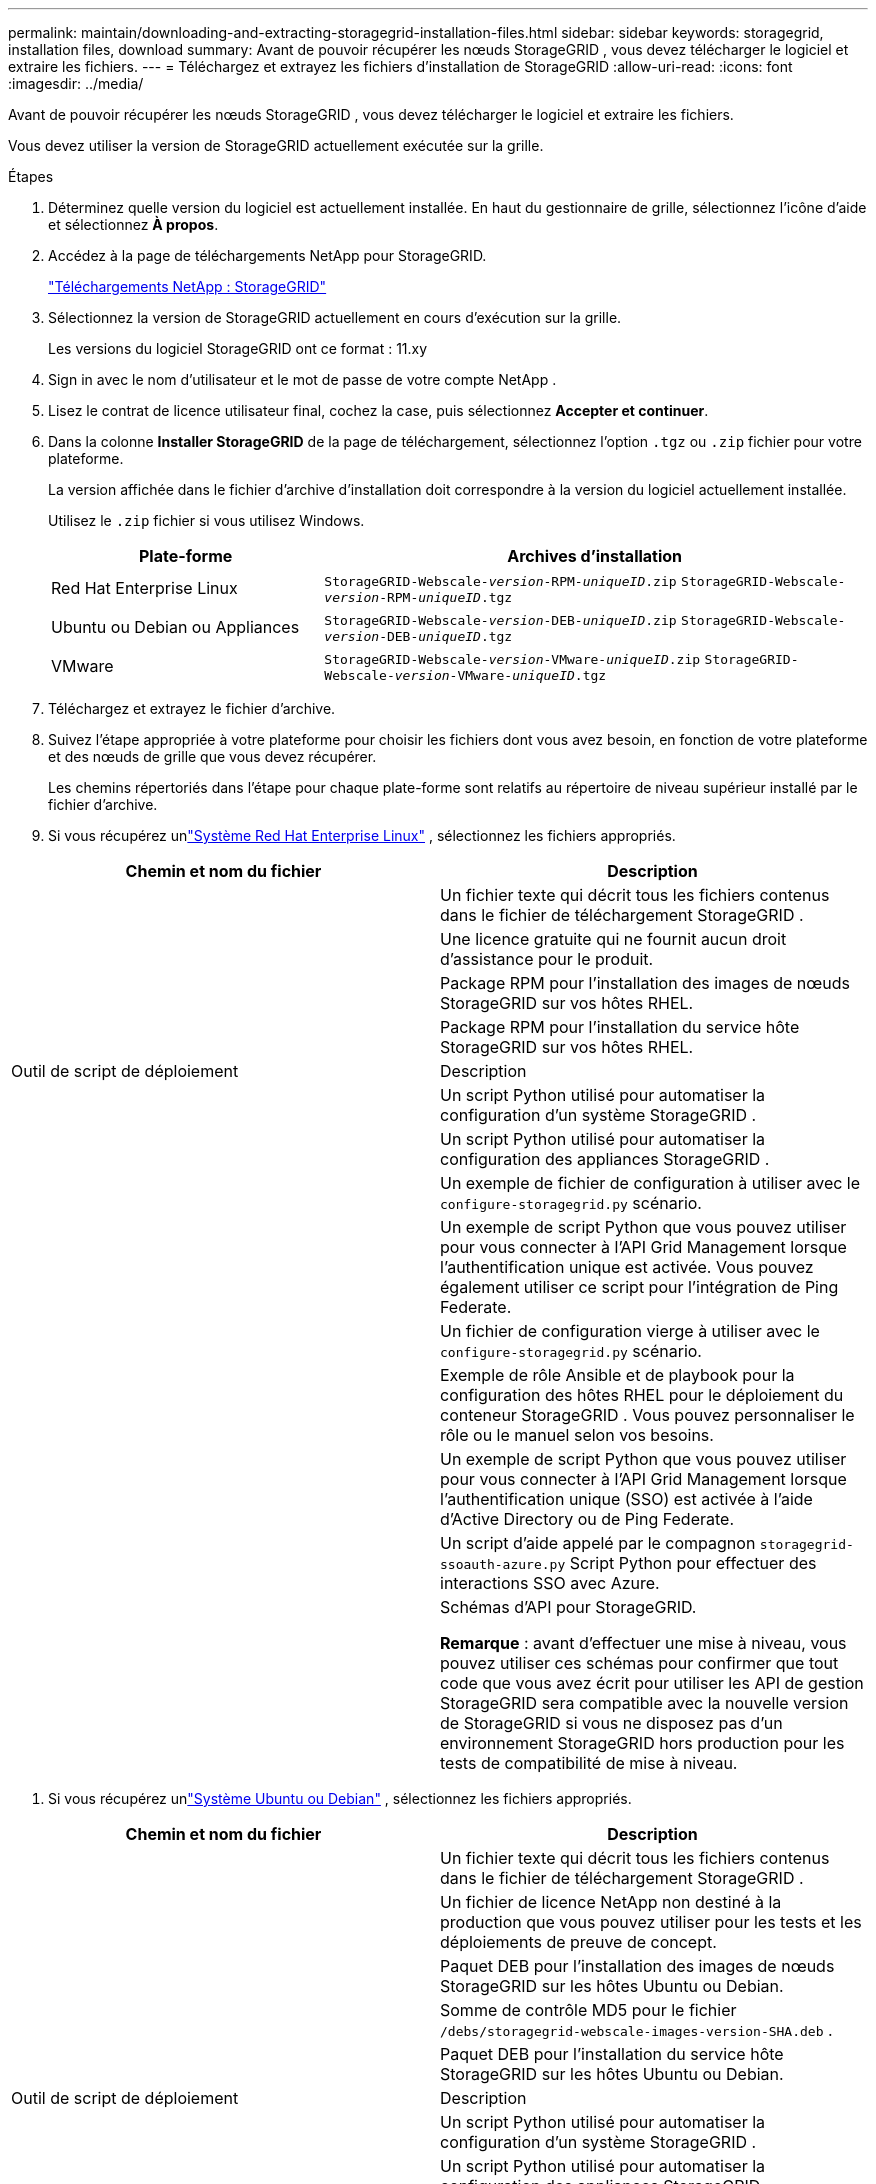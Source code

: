 ---
permalink: maintain/downloading-and-extracting-storagegrid-installation-files.html 
sidebar: sidebar 
keywords: storagegrid, installation files, download 
summary: Avant de pouvoir récupérer les nœuds StorageGRID , vous devez télécharger le logiciel et extraire les fichiers. 
---
= Téléchargez et extrayez les fichiers d'installation de StorageGRID
:allow-uri-read: 
:icons: font
:imagesdir: ../media/


[role="lead"]
Avant de pouvoir récupérer les nœuds StorageGRID , vous devez télécharger le logiciel et extraire les fichiers.

Vous devez utiliser la version de StorageGRID actuellement exécutée sur la grille.

.Étapes
. Déterminez quelle version du logiciel est actuellement installée.  En haut du gestionnaire de grille, sélectionnez l’icône d’aide et sélectionnez *À propos*.
. Accédez à la page de téléchargements NetApp pour StorageGRID.
+
https://mysupport.netapp.com/site/products/all/details/storagegrid/downloads-tab["Téléchargements NetApp : StorageGRID"^]

. Sélectionnez la version de StorageGRID actuellement en cours d’exécution sur la grille.
+
Les versions du logiciel StorageGRID ont ce format : 11.xy

. Sign in avec le nom d’utilisateur et le mot de passe de votre compte NetApp .
. Lisez le contrat de licence utilisateur final, cochez la case, puis sélectionnez *Accepter et continuer*.
. Dans la colonne *Installer StorageGRID* de la page de téléchargement, sélectionnez l'option `.tgz` ou `.zip` fichier pour votre plateforme.
+
La version affichée dans le fichier d'archive d'installation doit correspondre à la version du logiciel actuellement installée.

+
Utilisez le `.zip` fichier si vous utilisez Windows.

+
[cols="1a,2a"]
|===
| Plate-forme | Archives d'installation 


 a| 
Red Hat Enterprise Linux
| `StorageGRID-Webscale-_version_-RPM-_uniqueID_.zip` 
`StorageGRID-Webscale-_version_-RPM-_uniqueID_.tgz` 


 a| 
Ubuntu ou Debian ou Appliances
| `StorageGRID-Webscale-_version_-DEB-_uniqueID_.zip` 
`StorageGRID-Webscale-_version_-DEB-_uniqueID_.tgz` 


 a| 
VMware
| `StorageGRID-Webscale-_version_-VMware-_uniqueID_.zip` 
`StorageGRID-Webscale-_version_-VMware-_uniqueID_.tgz` 
|===
. Téléchargez et extrayez le fichier d'archive.
. Suivez l’étape appropriée à votre plateforme pour choisir les fichiers dont vous avez besoin, en fonction de votre plateforme et des nœuds de grille que vous devez récupérer.
+
Les chemins répertoriés dans l’étape pour chaque plate-forme sont relatifs au répertoire de niveau supérieur installé par le fichier d’archive.

. Si vous récupérez unlink:../rhel/index.html["Système Red Hat Enterprise Linux"] , sélectionnez les fichiers appropriés.


[cols="1a,1a"]
|===
| Chemin et nom du fichier | Description 


| ./rpms/README  a| 
Un fichier texte qui décrit tous les fichiers contenus dans le fichier de téléchargement StorageGRID .



| ./rpms/NLF000000.txt  a| 
Une licence gratuite qui ne fournit aucun droit d'assistance pour le produit.



| ./rpms/ StorageGRID-Webscale-Images-_version_-SHA.rpm  a| 
Package RPM pour l'installation des images de nœuds StorageGRID sur vos hôtes RHEL.



| ./rpms/ StorageGRID-Webscale-Service-_version_-SHA.rpm  a| 
Package RPM pour l'installation du service hôte StorageGRID sur vos hôtes RHEL.



| Outil de script de déploiement | Description 


| ./rpms/configure-storagegrid.py  a| 
Un script Python utilisé pour automatiser la configuration d'un système StorageGRID .



| ./rpms/configure-sga.py  a| 
Un script Python utilisé pour automatiser la configuration des appliances StorageGRID .



| ./rpms/configure-storagegrid.sample.json  a| 
Un exemple de fichier de configuration à utiliser avec le `configure-storagegrid.py` scénario.



| ./rpms/storagegrid-ssoauth.py  a| 
Un exemple de script Python que vous pouvez utiliser pour vous connecter à l’API Grid Management lorsque l’authentification unique est activée.  Vous pouvez également utiliser ce script pour l'intégration de Ping Federate.



| ./rpms/configure-storagegrid.blank.json  a| 
Un fichier de configuration vierge à utiliser avec le `configure-storagegrid.py` scénario.



| ./rpms/extras/ansible  a| 
Exemple de rôle Ansible et de playbook pour la configuration des hôtes RHEL pour le déploiement du conteneur StorageGRID .  Vous pouvez personnaliser le rôle ou le manuel selon vos besoins.



| ./rpms/storagegrid-ssoauth-azure.py  a| 
Un exemple de script Python que vous pouvez utiliser pour vous connecter à l’API Grid Management lorsque l’authentification unique (SSO) est activée à l’aide d’Active Directory ou de Ping Federate.



| ./rpms/storagegrid-ssoauth-azure.js  a| 
Un script d'aide appelé par le compagnon `storagegrid-ssoauth-azure.py` Script Python pour effectuer des interactions SSO avec Azure.



| ./rpms/extras/api-schemas  a| 
Schémas d'API pour StorageGRID.

*Remarque* : avant d'effectuer une mise à niveau, vous pouvez utiliser ces schémas pour confirmer que tout code que vous avez écrit pour utiliser les API de gestion StorageGRID sera compatible avec la nouvelle version de StorageGRID si vous ne disposez pas d'un environnement StorageGRID hors production pour les tests de compatibilité de mise à niveau.

|===
. Si vous récupérez unlink:../ubuntu/index.html["Système Ubuntu ou Debian"] , sélectionnez les fichiers appropriés.


[cols="1a,1a"]
|===
| Chemin et nom du fichier | Description 


| ./debs/README  a| 
Un fichier texte qui décrit tous les fichiers contenus dans le fichier de téléchargement StorageGRID .



| ./debs/NLF000000.txt  a| 
Un fichier de licence NetApp non destiné à la production que vous pouvez utiliser pour les tests et les déploiements de preuve de concept.



| ./debs/storagegrid-webscale-images-version-SHA.deb  a| 
Paquet DEB pour l'installation des images de nœuds StorageGRID sur les hôtes Ubuntu ou Debian.



| ./debs/storagegrid-webscale-images-version-SHA.deb.md5  a| 
Somme de contrôle MD5 pour le fichier `/debs/storagegrid-webscale-images-version-SHA.deb` .



| ./debs/storagegrid-webscale-service-version-SHA.deb  a| 
Paquet DEB pour l'installation du service hôte StorageGRID sur les hôtes Ubuntu ou Debian.



| Outil de script de déploiement | Description 


| ./debs/configure-storagegrid.py  a| 
Un script Python utilisé pour automatiser la configuration d'un système StorageGRID .



| ./debs/configure-sga.py  a| 
Un script Python utilisé pour automatiser la configuration des appliances StorageGRID .



| ./debs/storagegrid-ssoauth.py  a| 
Un exemple de script Python que vous pouvez utiliser pour vous connecter à l’API Grid Management lorsque l’authentification unique est activée.  Vous pouvez également utiliser ce script pour l'intégration de Ping Federate.



| ./debs/configure-storagegrid.sample.json  a| 
Un exemple de fichier de configuration à utiliser avec le `configure-storagegrid.py` scénario.



| ./debs/configure-storagegrid.blank.json  a| 
Un fichier de configuration vierge à utiliser avec le `configure-storagegrid.py` scénario.



| ./debs/extras/ansible  a| 
Exemple de rôle Ansible et de playbook pour la configuration des hôtes Ubuntu ou Debian pour le déploiement du conteneur StorageGRID .  Vous pouvez personnaliser le rôle ou le manuel selon vos besoins.



| ./debs/storagegrid-ssoauth-azure.py  a| 
Un exemple de script Python que vous pouvez utiliser pour vous connecter à l’API Grid Management lorsque l’authentification unique (SSO) est activée à l’aide d’Active Directory ou de Ping Federate.



| ./debs/storagegrid-ssoauth-azure.js  a| 
Un script d'aide appelé par le compagnon `storagegrid-ssoauth-azure.py` Script Python pour effectuer des interactions SSO avec Azure.



| ./debs/extras/schémas-api  a| 
Schémas d'API pour StorageGRID.

*Remarque* : avant d'effectuer une mise à niveau, vous pouvez utiliser ces schémas pour confirmer que tout code que vous avez écrit pour utiliser les API de gestion StorageGRID sera compatible avec la nouvelle version de StorageGRID si vous ne disposez pas d'un environnement StorageGRID hors production pour les tests de compatibilité de mise à niveau.

|===
. Si vous récupérez unlink:../vmware/index.html["Système VMware"] , sélectionnez les fichiers appropriés.


[cols="1a,1a"]
|===
| Chemin et nom du fichier | Description 


| ./vsphere/README  a| 
Un fichier texte qui décrit tous les fichiers contenus dans le fichier de téléchargement StorageGRID .



| ./vsphere/NLF000000.txt  a| 
Une licence gratuite qui ne fournit aucun droit d'assistance pour le produit.



| ./vsphere/ NetApp-SG-version-SHA.vmdk  a| 
Le fichier de disque de machine virtuelle utilisé comme modèle pour la création de machines virtuelles de nœuds de grille.



| ./vsphere/vsphere-primary-admin.ovf ./vsphere/vsphere-primary-admin.mf  a| 
Le fichier modèle Open Virtualization Format(`.ovf` ) et fichier manifeste(`.mf` ) pour déployer le nœud d’administration principal.



| ./vsphere/vsphere-non-primary-admin.ovf ./vsphere/vsphere-non-primary-admin.mf  a| 
Le fichier modèle(`.ovf` ) et fichier manifeste(`.mf` ) pour déployer des nœuds d’administration non principaux.



| ./vsphere/vsphere-gateway.ovf ./vsphere/vsphere-gateway.mf  a| 
Le fichier modèle(`.ovf` ) et fichier manifeste(`.mf` ) pour le déploiement de nœuds de passerelle.



| ./vsphere/vsphere-storage.ovf ./vsphere/vsphere-storage.mf  a| 
Le fichier modèle(`.ovf` ) et fichier manifeste(`.mf` ) pour déployer des nœuds de stockage basés sur des machines virtuelles.



| Outil de script de déploiement | Description 


| ./vsphere/deploy-vsphere-ovftool.sh  a| 
Un script shell Bash utilisé pour automatiser le déploiement de nœuds de grille virtuels.



| ./vsphere/deploy-vsphere-ovftool-sample.ini  a| 
Un exemple de fichier de configuration à utiliser avec le `deploy-vsphere-ovftool.sh` scénario.



| ./vsphere/configure-storagegrid.py  a| 
Un script Python utilisé pour automatiser la configuration d'un système StorageGRID .



| ./vsphere/configure-sga.py  a| 
Un script Python utilisé pour automatiser la configuration des appliances StorageGRID .



| ./vsphere/storagegrid-ssoauth.py  a| 
Un exemple de script Python que vous pouvez utiliser pour vous connecter à l'API Grid Management lorsque l'authentification unique (SSO) est activée.  Vous pouvez également utiliser ce script pour l'intégration de Ping Federate.



| ./vsphere/configure-storagegrid.sample.json  a| 
Un exemple de fichier de configuration à utiliser avec le `configure-storagegrid.py` scénario.



| ./vsphere/configure-storagegrid.blank.json  a| 
Un fichier de configuration vierge à utiliser avec le `configure-storagegrid.py` scénario.



| ./vsphere/storagegrid-ssoauth-azure.py  a| 
Un exemple de script Python que vous pouvez utiliser pour vous connecter à l’API Grid Management lorsque l’authentification unique (SSO) est activée à l’aide d’Active Directory ou de Ping Federate.



| ./vsphere/storagegrid-ssoauth-azure.js  a| 
Un script d'aide appelé par le compagnon `storagegrid-ssoauth-azure.py` Script Python pour effectuer des interactions SSO avec Azure.



| ./vsphere/extras/schémas-api  a| 
Schémas d'API pour StorageGRID.

*Remarque* : avant d'effectuer une mise à niveau, vous pouvez utiliser ces schémas pour confirmer que tout code que vous avez écrit pour utiliser les API de gestion StorageGRID sera compatible avec la nouvelle version de StorageGRID si vous ne disposez pas d'un environnement StorageGRID hors production pour les tests de compatibilité de mise à niveau.

|===
. Si vous récupérez un système basé sur une appliance StorageGRID , sélectionnez les fichiers appropriés.


[cols="1a,1a"]
|===
| Chemin et nom du fichier | Description 


| ./debs/storagegrid-webscale-images-version-SHA.deb  a| 
Package DEB pour l'installation des images de nœuds StorageGRID sur vos appliances.



| ./debs/storagegrid-webscale-images-version-SHA.deb.md5  a| 
Somme de contrôle MD5 pour le fichier `/debs/storagegridwebscale-
images-version-SHA.deb` .

|===

NOTE: Pour l'installation de l'appareil, ces fichiers ne sont nécessaires que si vous devez éviter le trafic réseau.  L'appareil peut télécharger les fichiers requis à partir du nœud d'administration principal.
